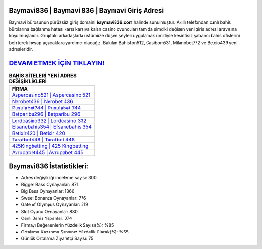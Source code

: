 ﻿Baymavi836 | Baymavi 836 | Baymavi Giriş Adresi
===================================

.. image:: images/baymavi-giris.jpg
   :width: 600
   
Baymavi bürosunun pürüzsüz giriş domaini **baymavi836.com** halinde sunulmuştur. Akıllı telefondan canlı bahis bürolarına bağlanma hatası karşı karşıya kalan casino oyuncuları tam da şimdiki değişen yeni giriş adresi arayışına koyulmuşlardır. Gruptaki arkadaşlarla üstümüze düşen şeyleri uygulamak ümidiyle kesintisiz yabancı bahis ofislerini belirterek hesap açacaklara yardımcı olacağız. Bakılan Bahislion512, Casibom531, Milanobet772 ve Betcio439 yeni adresleridir.

`DEVAM ETMEK İÇİN TIKLAYIN! <https://cutt.ly/QwVVg2Vk>`_
==============

.. list-table:: **BAHİS SİTELERİ YENİ ADRES DEĞİŞİKLİKLERİ**
   :widths: 100
   :header-rows: 1

   * - FİRMA
   * - `Aspercasino521 | Aspercasino 521 <aspercasino521-aspercasino-521-aspercasino-giris-adresi.html>`_
   * - `Nerobet436 | Nerobet 436 <nerobet436-nerobet-436-nerobet-giris-adresi.html>`_
   * - `Pusulabet744 | Pusulabet 744 <pusulabet744-pusulabet-744-pusulabet-giris-adresi.html>`_	 
   * - `Betparibu296 | Betparibu 296 <betparibu296-betparibu-296-betparibu-giris-adresi.html>`_	 
   * - `Lordcasino332 | Lordcasino 332 <lordcasino332-lordcasino-332-lordcasino-giris-adresi.html>`_ 
   * - `Efsanebahis354 | Efsanebahis 354 <efsanebahis354-efsanebahis-354-efsanebahis-giris-adresi.html>`_
   * - `Betixir420 | Betixir 420 <betixir420-betixir-420-betixir-giris-adresi.html>`_	 
   * - `Tarafbet448 | Tarafbet 448 <tarafbet448-tarafbet-448-tarafbet-giris-adresi.html>`_
   * - `425Kingbetting | 425 Kingbetting <425kingbetting-425-kingbetting-kingbetting-giris-adresi.html>`_
   * - `Avrupabet445 | Avrupabet 445 <avrupabet445-avrupabet-445-avrupabet-giris-adresi.html>`_
	 
Baymavi836 İstatistikleri:
===================================	 
* Adres değişikliği inceleme sayısı: 300
* Bigger Bass Oynayanlar: 871
* Big Bass Oynayanlar: 1366
* Sweet Bonanza Oynayanlar: 776
* Gate of Olympus Oynayanlar: 519
* Slot Oyunu Oynayanlar: 880
* Canlı Bahis Yapanlar: 874
* Firmayı Beğenenlerin Yüzdelik Sayısı(%): %85
* Ortalama Kazanma Şansınız Yüzdelik Olarak(%): %55
* Günlük Ortalama Ziyaretçi Sayısı: 75
